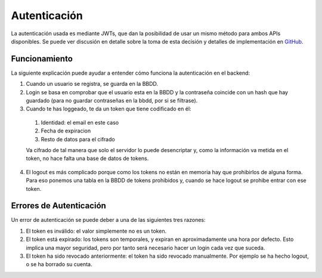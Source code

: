 Autenticación
=============

La autenticación usada es mediante JWTs, que dan la posibilidad de usar un mismo
método para ambos APIs disponibles. Se puede ver discusión en detalle sobre la
toma de esta decisión y detalles de implementación en `GitHub
<https://github.com/UNIZAR-30226-2021-07/documentacion/issues/18>`_.

Funcionamiento
##############

La siguiente explicación puede ayudar a entender cómo funciona la autenticación
en el backend:

1. Cuando un usuario se registra, se guarda en la BBDD.
2. Login se basa en comprobar que el usuario esta en la BBDD y la contraseña
   coincide con un hash que hay guardado (para no guardar contraseñas en la
   bbdd, por si se filtrase).
3. Cuando te has loggeado, te da un token que tiene codificado en él:

  1. Identidad: el email en este caso
  2. Fecha de expiracion
  3. Resto de datos para el cifrado

  Va cifrado de tal manera que solo el servidor lo puede desencriptar y, como la
  información va metida en el token, no hace falta una base de datos de tokens.

4. El logout es más complicado porque como los tokens no están en memoria hay
   que prohibirlos de alguna forma. Para eso ponemos una tabla en la BBDD de
   tokens prohibidos y, cuando se hace logout se prohibe entrar con ese token.

.. _error_autenticacion:

Errores de Autenticación
########################

Un error de autenticación se puede deber a una de las siguientes tres razones:

1. El token es inválido: el valor simplemente no es un token.
2. El token está expirado: los tokens son temporales, y expiran en
   aproximadamente una hora por defecto. Esto implica una mayor seguridad,
   pero por tanto será necesario hacer un login cada vez que suceda.
3. El token ha sido revocado anteriormente: el token ha sido revocado
   manualmente. Por ejemplo se ha hecho logout, o se ha borrado su cuenta.
